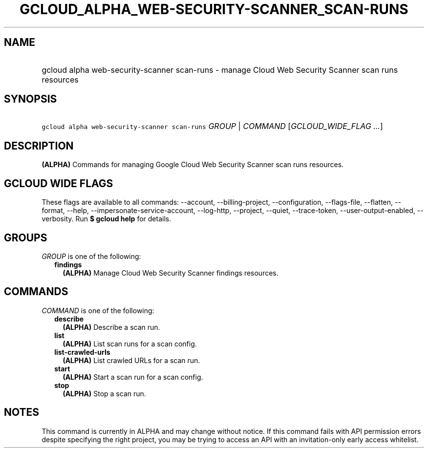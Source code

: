 
.TH "GCLOUD_ALPHA_WEB\-SECURITY\-SCANNER_SCAN\-RUNS" 1



.SH "NAME"
.HP
gcloud alpha web\-security\-scanner scan\-runs \- manage Cloud Web Security Scanner scan runs resources



.SH "SYNOPSIS"
.HP
\f5gcloud alpha web\-security\-scanner scan\-runs\fR \fIGROUP\fR | \fICOMMAND\fR [\fIGCLOUD_WIDE_FLAG\ ...\fR]



.SH "DESCRIPTION"

\fB(ALPHA)\fR Commands for managing Google Cloud Web Security Scanner scan runs
resources.



.SH "GCLOUD WIDE FLAGS"

These flags are available to all commands: \-\-account, \-\-billing\-project,
\-\-configuration, \-\-flags\-file, \-\-flatten, \-\-format, \-\-help,
\-\-impersonate\-service\-account, \-\-log\-http, \-\-project, \-\-quiet,
\-\-trace\-token, \-\-user\-output\-enabled, \-\-verbosity. Run \fB$ gcloud
help\fR for details.



.SH "GROUPS"

\f5\fIGROUP\fR\fR is one of the following:

.RS 2m
.TP 2m
\fBfindings\fR
\fB(ALPHA)\fR Manage Cloud Web Security Scanner findings resources.


.RE
.sp

.SH "COMMANDS"

\f5\fICOMMAND\fR\fR is one of the following:

.RS 2m
.TP 2m
\fBdescribe\fR
\fB(ALPHA)\fR Describe a scan run.

.TP 2m
\fBlist\fR
\fB(ALPHA)\fR List scan runs for a scan config.

.TP 2m
\fBlist\-crawled\-urls\fR
\fB(ALPHA)\fR List crawled URLs for a scan run.

.TP 2m
\fBstart\fR
\fB(ALPHA)\fR Start a scan run for a scan config.

.TP 2m
\fBstop\fR
\fB(ALPHA)\fR Stop a scan run.


.RE
.sp

.SH "NOTES"

This command is currently in ALPHA and may change without notice. If this
command fails with API permission errors despite specifying the right project,
you may be trying to access an API with an invitation\-only early access
whitelist.

